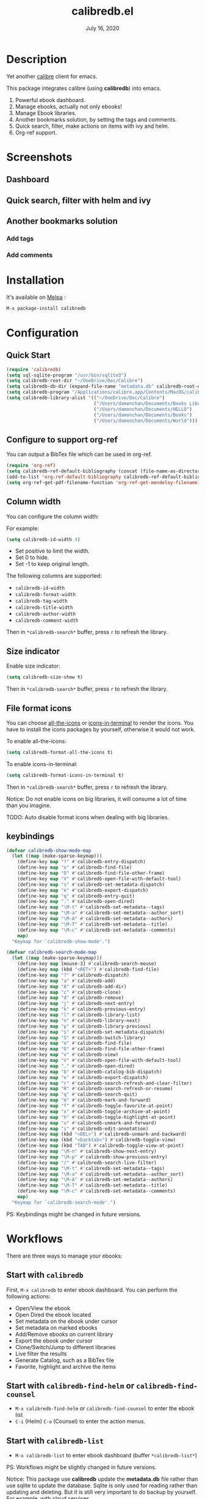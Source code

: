 #+TITLE:   calibredb.el
#+DATE:    July 16, 2020
#+SINCE:   <replace with next tagged release version>
#+STARTUP: inlineimages nofold
[[https://melpa.org/#/calibredb][file:https://melpa.org/packages/calibredb-badge.svg]]

* Table of Contents :TOC_1:noexport:
- [[#description][Description]]
- [[#screenshots][Screenshots]]
- [[#installation][Installation]]
- [[#configuration][Configuration]]
- [[#workflows][Workflows]]
- [[#qa][Q&A]]
- [[#supported-features][Supported Features]]
- [[#logs][Logs]]

* Description
Yet another [[https://calibre-ebook.com/][calibre]] client for emacs.

This package integrates calibre (using *calibredb*) into emacs.

1. Powerful ebook dashboard.
2. Manage ebooks, actually not only ebooks!
3. Manage Ebook libraries.
4. Another bookmarks solution, by setting the tags and comments.
5. Quick search, filter, make actions on items with ivy and helm.
6. Org-ref support.

* Screenshots
** Dashboard
#+attr_org: :width 600px
[[file:img/dashboard.jpg]]

** Quick search, filter with helm and ivy
#+attr_org: :width 600px
[[file:img/helm.png]]
[[file:img/ivy.png]]
** Another bookmarks solution
*** Add tags
#+attr_org: :width 600px
[[file:img/tag.gif]]
*** Add comments
#+attr_org: :width 600px
[[file:img/comment.gif]]

* Installation

It's available on [[https://melpa.org/][Melpa]] :

#+BEGIN_SRC emacs-lisp
M-x package-install calibredb
#+END_SRC

* Configuration

** Quick Start

#+BEGIN_SRC emacs-lisp
(require 'calibredb)
(setq sql-sqlite-program "/usr/bin/sqlite3")
(setq calibredb-root-dir "~/OneDrive/Doc/Calibre")
(setq calibredb-db-dir (expand-file-name "metadata.db" calibredb-root-dir))
(setq calibredb-program "/Applications/calibre.app/Contents/MacOS/calibredb")
(setq calibredb-library-alist '(("~/OneDrive/Doc/Calibre")
                                ("/Users/damonchan/Documents/Books Library")
                                ("/Users/damonchan/Documents/HELLO")
                                ("/Users/damonchan/Documents/Books")
                                ("/Users/damonchan/Documents/World")))
#+END_SRC

** Configure to support org-ref
You can output a BibTex file which can be used in org-ref.
#+BEGIN_SRC emacs-lisp
(require 'org-ref)
(setq calibredb-ref-default-bibliography (concat (file-name-as-directory calibredb-root-dir) "catalog.bib"))
(add-to-list 'org-ref-default-bibliography calibredb-ref-default-bibliography)
(setq org-ref-get-pdf-filename-function 'org-ref-get-mendeley-filename)
#+END_SRC

** Column width
You can configure the column width:

For example:
#+BEGIN_SRC emacs-lisp
(setq calibredb-id-width 4)
#+END_SRC

- Set positive to limit the width.
- Set 0 to hide.
- Set -1 to keep original length.

The following columns are supported:
- =calibredb-id-width=
- =calibredb-format-width=
- =calibredb-tag-width=
- =calibredb-title-width=
- =calibredb-author-width=
- =calibredb-comment-width=

Then in =*calibredb-search*= buffer, press =r= to refresh the library.

** Size indicator
Enable size indicator:
#+BEGIN_SRC emacs-lisp
(setq calibredb-size-show t)
#+END_SRC

Then in =*calibredb-search*= buffer, press =r= to refresh the library.

** File format icons
You can choose [[https://github.com/domtronn/all-the-icons.el][all-the-icons]] or [[https://github.com/seagle0128/icons-in-terminal.el][icons-in-terminal]] to render the icons. You have
to install the icons packages by yourself, otherwise it would not work.

To enable all-the-icons:
#+BEGIN_SRC emacs-lisp
(setq calibredb-format-all-the-icons t)
#+END_SRC

To enable icons-in-terminal:
#+BEGIN_SRC emacs-lisp
(setq calibredb-format-icons-in-terminal t)
#+END_SRC

Then in =*calibredb-search*= buffer, press =r= to refresh the library.

Notice: Do not enable icons on big libraries, it will consume a lot of time than
you imagine.

TODO: Auto disable format icons when dealing with big libraries.

** keybindings

#+BEGIN_SRC emacs-lisp
(defvar calibredb-show-mode-map
  (let ((map (make-sparse-keymap)))
    (define-key map "?" #'calibredb-entry-dispatch)
    (define-key map "o" #'calibredb-find-file)
    (define-key map "O" #'calibredb-find-file-other-frame)
    (define-key map "V" #'calibredb-open-file-with-default-tool)
    (define-key map "s" #'calibredb-set-metadata-dispatch)
    (define-key map "e" #'calibredb-export-dispatch)
    (define-key map "q" #'calibredb-entry-quit)
    (define-key map "." #'calibredb-open-dired)
    (define-key map "\M-t" #'calibredb-set-metadata--tags)
    (define-key map "\M-a" #'calibredb-set-metadata--author_sort)
    (define-key map "\M-A" #'calibredb-set-metadata--authors)
    (define-key map "\M-T" #'calibredb-set-metadata--title)
    (define-key map "\M-c" #'calibredb-set-metadata--comments)
    map)
  "Keymap for `calibredb-show-mode'.")

(defvar calibredb-search-mode-map
  (let ((map (make-sparse-keymap)))
    (define-key map [mouse-3] #'calibredb-search-mouse)
    (define-key map (kbd "<RET>") #'calibredb-find-file)
    (define-key map "?" #'calibredb-dispatch)
    (define-key map "a" #'calibredb-add)
    (define-key map "A" #'calibredb-add-dir)
    (define-key map "c" #'calibredb-clone)
    (define-key map "d" #'calibredb-remove)
    (define-key map "j" #'calibredb-next-entry)
    (define-key map "k" #'calibredb-previous-entry)
    (define-key map "l" #'calibredb-library-list)
    (define-key map "n" #'calibredb-library-next)
    (define-key map "p" #'calibredb-library-previous)
    (define-key map "s" #'calibredb-set-metadata-dispatch)
    (define-key map "S" #'calibredb-switch-library)
    (define-key map "o" #'calibredb-find-file)
    (define-key map "O" #'calibredb-find-file-other-frame)
    (define-key map "v" #'calibredb-view)
    (define-key map "V" #'calibredb-open-file-with-default-tool)
    (define-key map "." #'calibredb-open-dired)
    (define-key map "b" #'calibredb-catalog-bib-dispatch)
    (define-key map "e" #'calibredb-export-dispatch)
    (define-key map "r" #'calibredb-search-refresh-and-clear-filter)
    (define-key map "R" #'calibredb-search-refresh-or-resume)
    (define-key map "q" #'calibredb-search-quit)
    (define-key map "m" #'calibredb-mark-and-forward)
    (define-key map "f" #'calibredb-toggle-favorite-at-point)
    (define-key map "x" #'calibredb-toggle-archive-at-point)
    (define-key map "h" #'calibredb-toggle-highlight-at-point)
    (define-key map "u" #'calibredb-unmark-and-forward)
    (define-key map "i" #'calibredb-edit-annotation)
    (define-key map (kbd "<DEL>") #'calibredb-unmark-and-backward)
    (define-key map (kbd "<backtab>") #'calibredb-toggle-view)
    (define-key map (kbd "TAB") #'calibredb-toggle-view-at-point)
    (define-key map "\M-n" #'calibredb-show-next-entry)
    (define-key map "\M-p" #'calibredb-show-previous-entry)
    (define-key map "/" #'calibredb-search-live-filter)
    (define-key map "\M-t" #'calibredb-set-metadata--tags)
    (define-key map "\M-a" #'calibredb-set-metadata--author_sort)
    (define-key map "\M-A" #'calibredb-set-metadata--authors)
    (define-key map "\M-T" #'calibredb-set-metadata--title)
    (define-key map "\M-c" #'calibredb-set-metadata--comments)
    map)
  "Keymap for `calibredb-search-mode'.")

#+END_SRC

PS: Keybindings might be changed in future versions.

* Workflows
There are three ways to manage your ebooks:
** Start with =calibredb=
First,  =M-x calibredb= to enter ebook dashboard.
You can perform the following actions:
 - Open/View the ebook
 - Open Dired the ebook located
 - Set metadata on the ebook under cursor
 - Set metadata on marked ebooks
 - Add/Remove ebooks on current library
 - Export the ebook under cursor
 - Clone/Switch/Jump to different libraries
 - Live filter the results
 - Generate Catalog, such as a BibTex file
 - Favorite, highlight and archive the items

** Start with =calibredb-find-helm= or =calibredb-find-counsel=
   - =M-x calibredb-find-helm= or =calibredb-find-counsel= to enter the ebook list
   - =C-i= (Helm) =C-o= (Counsel) to enter the action menus.
** Start with =calibredb-list=
   - =M-x calibredb-list= to enter ebook dashboard (buffer =*calibredb-list*=)

PS:
Workflows might be slightly changed in future versions.

Notice: This package use *calibredb* update the *metadata.db* file rather than use
sqlite to update the database. Sqlite is only used for reading rather than
updating and deleting. But it is still very important to do backup by yourself.
For example, with cloud services.

* Q&A
The keybindings mentioned below are referenced from
#+html: <a href="#keybindings">keybindings</a>.

** What is my working library?
=M-x calibredb=, your current library path shows in the header in buffer =*calibredb-search*=
Besides, variable =calibredb-root-dir= also saves the current library location.

** How to open an ebook?
1. =M-x calibredb=
   - In =*calibredb-search*= buffer, move the cursor to the ebook you want to open.
   - Press =RET/o/O/V= to open it.

2. =M-x= =calibredb-find-helm= or =calibredb-find-counsel=
   - Select the ebook you want to open in the list
   - Press =RET= to open it.

3. =M-x calibredb=
   - In =*calibredb-search*= buffer, move the cursor to the ebook and press =v= to
     show details, or just =Right Click= on the ebook.
   - Then in =*calibredb-entry*= buffer, press =o/O/V= to open it.
    
** How to add ebooks?
1. =M-x calibredb-add=, select, mark ebooks (only ivy supports mark/unmark currently -
   with =ivy-hydra=, in ivy-window, press =m= to mark, =DEL= or =u= to unmark. 
   Other engines can only select one item) and add to current library.

2. =M-x calibredb-add-dir= and select one directory, all supported formats will be added into current library.

** How to remove ebooks?
1. =M-x calibredb=
   - move the cursor to the ebook you want to delete, press =d=, calibredb will
     ask you to delete or not.

2. =M-x= =calibredb-find-helm= or =calibredb-find-counsel=
   - Select the ebook you want to delete in the list
   - =C-i= (Helm) =C-o= (Counsel) to enter the action menu.
   - Perform remove action as shown in the menu.

PS: In case of wrong deletion, you can only delete one file each time.

** How to switch to different library?
First, set =calibredb-library-alist= to include the calibre libraries.
#+BEGIN_SRC emacs-lisp
(setq calibredb-library-alist '(("~/OneDrive/Doc/Calibre")
                                  ("/Users/damonchan/Documents/Books Library")
                                  ("/Users/damonchan/Documents/HELLO")
                                  ("/Users/damonchan/Documents/Books")
                                  ("/Users/damonchan/Documents/World")))
#+END_SRC
Then, in =*calibredb-search*= buffer,
 - Press =l= to open the library list and select the library.
 - Press =n= or =p= to switch to next or previous library.

In =*calibredb-search*= buffer, call =calibredb-library-list= directly and select
the library.

If the library is not defined in =calibredb-library-alist=, you can call
=calibredb-switch-library= and select the path of the library that you want to
switch temporarily.

** How to set metadata on ebooks?
- In =*calibredb-search*= buffer, =m/DEL/u= to mark/unmark backward/unmark forward items, and =s= to set metadata
  in bulk. If you do not mark any items, actions will be performed on the item
  under cursor.
- In =*calibredb-entry*= buffer, press =s= to set metadata.

Tips: You can filter the result via ~/~ before setting the metadata.

** How to mark favorite/highlight/archive on ebooks?
- In =*calibredb-search*= buffer, =m= to mark the items, =f/h/x= to toggle
  favorite/highlight/archive status on marked items.

  Demo:
#+attr_org: :width 600px
  [[file:img/favorite_highlight_archive.png]]
** How to do live filtering?
- Press ~/~ to start live filtering.

Here is the demo:
[[file:img/filter.gif]]

** How to do quick filtering?
- Click the =calibredb-favorite-icon=, authors, file format, and tags.
- Press =r= to reset the filtering.

  Demo:
 
  [[file:img/quick_filter.gif]]
 
** How to interact with org-ref?
- Setup org-ref
  #+BEGIN_SRC emacs-lisp
  (require 'org-ref)
  (setq calibredb-ref-default-bibliography (concat (file-name-as-directory calibredb-root-dir) "catalog.bib"))
  (add-to-list 'org-ref-default-bibliography calibredb-ref-default-bibliography)
  (setq org-ref-get-pdf-filename-function 'org-ref-get-mendeley-filename)
  #+END_SRC
- In =*calibredb-search*= buffer, =b= =b= to generate the ebook catalogs with a BibTex
  file.
- The BibTex file is generated under current library path - =calibredb-root-dir=.
- Every time you switch your library, the corresponding BibTex file path will
  added into =org-ref-default-bibliography= temporarily.
- In an org file, =C-c ]= to insert cite.

  Demo:
  [[file:img/bib.gif]]


** Why the loading time is so long?
For some big libraries, such as the libraries that has 10000+ books, the package
will need a few seconds to query and decode all the metadata. This will be
improved in future versions.

You should know the following test results and behaviors so that it will not
frustrate you when dealing with big libraries:)

1. Tested with a library that has 8668 books, using 4.2 GHz Intel Core i7 in
   macOS 10.13.6, around =2= to =3= seconds to query the database.
2. *DO NOT* setq =calibredb-format-icon= t on big library. Tested with a library
   that has 8668 books, using 4.2 GHz Intel Core i7 in macOS 10.13.6, around =37=
   seconds to query the database.
3. The first time to enter =calibredb=, is to query and decode the whole database.
   After that, all data will be saved in =calibredb-search-entries=. Therefore,
   the next time to load the library is just reading =calibredb-search-entries=
   and show again. And you can feel much happier starting from the second time.
5. Update metadata, refresh dashboard, and switch library will re-query and
   decode the whole database.

** Can not remember the keybindings?
Press ~?~, it will show you all actions.

Demo:
#+attr_org: :width 600px
[[file:img/details.gif]]

** How to edit annotation with org-mode?
In =*calibredb-search*= buffer,
#+BEGIN_SRC emacs-lisp
M-x calibredb-edit-annotation
#+END_SRC
Or press ~i~.

By default, the annotation would be saved to =comments= field. If you want to
change to other filed, please set with the following statement:
#+BEGIN_SRC emacs-lisp
(setq calibredb-annotation-field "comments")
#+END_SRC

Please notice: Due to the limitation of *calibredb*, the blank new lines will be deleted.

** More examples?
Please check
#+html: <a href="#keybindings">keybindings</a> .
All are self documented.

* Supported Features

For more details on the actions, check the official calibre documents:
https://manual.calibre-ebook.com/generated/en/calibredb.html

** calibredb
Enter calibre emacs client, a new buffer called =*calibredb-search*= with =calibredb-search-mode=
#+BEGIN_SRC emacs-lisp
M-x calibredb
#+END_SRC
=RET= open the entry

To toggle between detail view or compact view.
#+BEGIN_SRC emacs-lisp
M-x calibredb-toggle-view
#+END_SRC

TODO:
    - Multiple dashboard with different libraries.
    - Sorting.
     
** calibredb-search-live-filter
In =*calibredb-search*=,
perform live filtering:
#+BEGIN_SRC emacs-lisp
M-x calibredb-search-live-filter
#+END_SRC

Please notice: currently, the filtering is column-oriented, not buffer oriented.
The following columns will be searched:
- id
- text
- tag
- title
- format
- author_sort

If the keyword occurs in any of the columns above, the matched ebook record will
be shown.

Start from version =2.1.0=,
1. Live filter is faster than before since it search the results in
   =calibredb-full-entries= rather than query the database.
2. The keyword supports REGEX.

Tip: =*calibredb-search*=, =calibredb-find-counsel=, and =calibredb-find-helm= are sharing
the same results. Therefore, after the filtering in =*calibredb-search*=, you can do
second-level filter with =calibredb-find-counsel=, and =calibredb-find-helm=.


** calibredb-find-helm
Use helm to list all ebooks
#+BEGIN_SRC emacs-lisp
M-x calibredb-find-helm
#+END_SRC

** calibredb-find-counsel
Use counsel to list all ebooks
#+BEGIN_SRC emacs-lisp
M-x calibredb-find-counsel
#+END_SRC

** calibredb-list
Generate an org buffer which contains all files' cover images, titles and the file links.
#+BEGIN_SRC emacs-lisp
M-x calibredb-list
#+END_SRC

** calibredb-clone
Create a clone of the current library. This creates a new, empty library that
has all the same custom columns, Virtual libraries and other settings as the
current library.

#+BEGIN_SRC emacs-lisp
M-x calibredb-clone
#+END_SRC

Tips: Libraries can be used for any purposes, one for books, one for
lecture notes, one for research references etc.

** calibredb-library-list
Switch library from library list defined in =calibredb-library-alist=.
If under =*calibredb-search*= buffer, it will auto refresh after
selecting the new item.

#+BEGIN_SRC emacs-lisp
M-x calibredb-library-list
#+END_SRC

** calibredb-switch-library
Switch a library temporary by selecting a path.

#+BEGIN_SRC emacs-lisp
M-x calibredb-switch-library
#+END_SRC

** Show details
This action will get you to the book details buffer called =*calibredb-entry*=

** Dispatch
*** calibredb-dispatch
Under =*calilbredb-search*= or =*calilbredb-entry*= buffer, you can make actions on
selected item with =calibredb-dispatch=, just like =magit-dispatch=.

#+BEGIN_SRC emacs-lisp
M-x calibredb-dispatch
#+END_SRC
Or fire with keybinding ~?~

*** calibredb-set-metadata-dispatch
#+BEGIN_SRC emacs-lisp
M-x calibredb-set-metadata-dispatch
#+END_SRC
Or fire with keybinding ~s~

*** calibredb-catalog-bib-dispatch
#+BEGIN_SRC emacs-lisp
M-x calibredb-catalog-bib-dispatch
#+END_SRC
Or fire with keybinding ~b~

*** calibredb-export-dispatch
#+BEGIN_SRC emacs-lisp
M-x calibredb-export-dispatch
#+END_SRC
Or fire with keybinding ~e~


** add
To add a file into calibre, call
#+BEGIN_SRC emacs-lisp
M-x calibredb-add
#+END_SRC

To add a directory into calibre, call
#+BEGIN_SRC emacs-lisp
M-x calibredb-add-dir
#+END_SRC

** remove
Remove an item.

PS: In case of wrong deletion, you can only delete one file each time.

** show_metadata

** set_metadata
To set metadata,
#+BEGIN_SRC emacs-lisp
M-x calibredb-set-metadata-dispatch
#+END_SRC

** Export
To export the ebook,
#+BEGIN_SRC emacs-lisp
M-x calibredb-export-dispatch
#+END_SRC

** Catalog
*** BibTex
Export the ebook catalogs to a BibTex file.
#+BEGIN_SRC emacs-lisp
M-x calibredb-catalog-bib-dispatch
#+END_SRC
PS: Document can be found in https://github.com/kovidgoyal/calibre/blob/master/src/calibre/library/catalogs/bibtex.py

* Logs
** =2020-07-16=
Version *2.4.1*:
- Add: =calibredb-add-format= and =cliabredb-remove-format=

** =2020-07-01=
Version *2.4.0*:
- Add: =calibredb-toggle-view=
- Split to multiple source files

** =2020-06-22=
Version *2.3.2*:
- Add: =icons-in-terminal= support
- Rename =calibredb-format-icons= to =calibredb-format-all-the-icons=
- Add =calibredb-format-icons-in-terminal=

** =2020-06-21=
Version *2.3.1*:
- Sort favorite, highlight, and archive items: favorite -> highlight -> rest -> archive
- Add: =calibredb-condense-comments=

** =2020-06-11=
Version *2.3.0*:
- New features: =calibredb-edit-annotation=

** =2020-06-07=
Version *2.2.0*:
- New features: favorite, highlight, and archive the items.
- Clickable items: tags, authors, and format.

** =2020-06-06=
Version 2.1.0:
- Improve the performance of live filter when dealing with big libraries.

** =2020-06-05=
Version *2.0.0*:
- Adjust or add keybindings: =RET= =v= =V= ~.~ =M-n= =M-p= to provide better user experience.
- Add =calibredb-open-dired=
- Upgrade =calibredb-add= to support add marked items in ivy.
- Improve user experience

** =2020-06-05=
Version *1.9.0*:
- Add BibTex support: =calibredb-catalog-bib-dispatch=

** =2020-06-04=
Version *1.8.0*:
- Add =calibredb-show-next-entry= and =calibredb-show-previous-entry=.
- Add *Total*, *Filter keyword*, *Marked* in =*calibredb-search*= header.
- Improve the =*calibredb-show*= performance.

** =2020-05-31=
Version *1.7.0*:
- Add =calibredb-search-live-filter= to support live filtering.

** =2020-05-30=
Version *1.6.0*:
- Add mark/unmark features in =*calibredb-search*=
- Upgrade =calibredb-set-metadata-dispatch= and =calibredb-export-dispatch.=
- Add =calibredb-library-next= and =calibredb-library-previous=
- Improve the library management experience.

** =2020-05-16=
Version *1.5.0*:
- Add keybindings.

** =2020-05-15=
Version *1.4.0*:
- Add customization items, faces and formats for =*calibredb-search*= and completing list.

** =2020-05-14=
Version *1.3.0*:
- =calibredb-clone=
- =calibrede-switch-library=
- =calibrede-library-list=

** =2020-05-13=
Version *1.2.0*:
- =calibredb-export=
- =calibredb=

** =2020-05-10=
Version *1.1.0*:
- =calibredb-dispatch=

** =2020-05-09=
Version *1.0.0*:
- =calibredb-find-helm=
- =calibredb-find-counsel=
- =calibredb-list=
